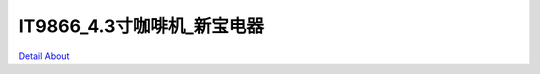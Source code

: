 IT9866_4.3寸咖啡机_新宝电器 
===============================

.. image:: ./1.JPG

.. image:: ./2.JPG

.. image:: ./3.JPG

.. image:: ./4.JPG

.. image:: ./5.JPG

.. image:: ./6.JPG

`Detail About <https://allwinwaydocs.readthedocs.io/zh-cn/latest/about.html#about>`_